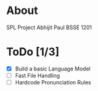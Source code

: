 
* About
  SPL Project
  Abhijit Paul
  BSSE 1201
* ToDo [1/3]
  - [X] Build a basic Language Model
  - [ ] Fast File Handling
  - [ ] Hardcode Pronunciation Rules

